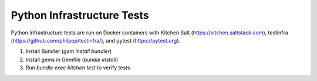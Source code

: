 Python Infrastructure Tests
===========================

Python Infrastructure tests are run on Docker containers with Kitchen Salt (https://kitchen.saltstack.com), testinfra (https://github.com/philpep/testinfra/), and pytest (https://pytest.org).

1. Install Bundler (`gem install bundler`)
2. Install gems in Gemfile (`bundle install`)
3. Run `bundle exec kitchen test` to verify tests
